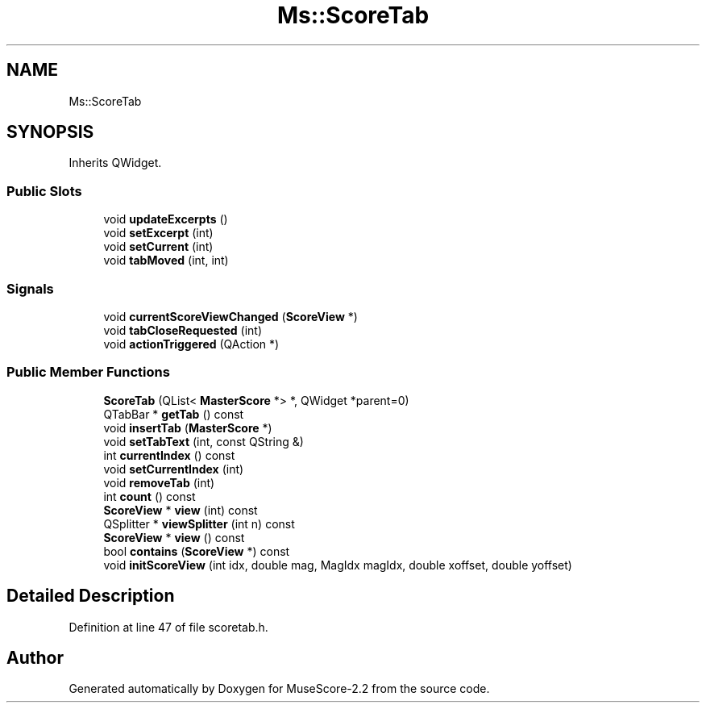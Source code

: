.TH "Ms::ScoreTab" 3 "Mon Jun 5 2017" "MuseScore-2.2" \" -*- nroff -*-
.ad l
.nh
.SH NAME
Ms::ScoreTab
.SH SYNOPSIS
.br
.PP
.PP
Inherits QWidget\&.
.SS "Public Slots"

.in +1c
.ti -1c
.RI "void \fBupdateExcerpts\fP ()"
.br
.ti -1c
.RI "void \fBsetExcerpt\fP (int)"
.br
.ti -1c
.RI "void \fBsetCurrent\fP (int)"
.br
.ti -1c
.RI "void \fBtabMoved\fP (int, int)"
.br
.in -1c
.SS "Signals"

.in +1c
.ti -1c
.RI "void \fBcurrentScoreViewChanged\fP (\fBScoreView\fP *)"
.br
.ti -1c
.RI "void \fBtabCloseRequested\fP (int)"
.br
.ti -1c
.RI "void \fBactionTriggered\fP (QAction *)"
.br
.in -1c
.SS "Public Member Functions"

.in +1c
.ti -1c
.RI "\fBScoreTab\fP (QList< \fBMasterScore\fP *> *, QWidget *parent=0)"
.br
.ti -1c
.RI "QTabBar * \fBgetTab\fP () const"
.br
.ti -1c
.RI "void \fBinsertTab\fP (\fBMasterScore\fP *)"
.br
.ti -1c
.RI "void \fBsetTabText\fP (int, const QString &)"
.br
.ti -1c
.RI "int \fBcurrentIndex\fP () const"
.br
.ti -1c
.RI "void \fBsetCurrentIndex\fP (int)"
.br
.ti -1c
.RI "void \fBremoveTab\fP (int)"
.br
.ti -1c
.RI "int \fBcount\fP () const"
.br
.ti -1c
.RI "\fBScoreView\fP * \fBview\fP (int) const"
.br
.ti -1c
.RI "QSplitter * \fBviewSplitter\fP (int n) const"
.br
.ti -1c
.RI "\fBScoreView\fP * \fBview\fP () const"
.br
.ti -1c
.RI "bool \fBcontains\fP (\fBScoreView\fP *) const"
.br
.ti -1c
.RI "void \fBinitScoreView\fP (int idx, double mag, MagIdx magIdx, double xoffset, double yoffset)"
.br
.in -1c
.SH "Detailed Description"
.PP 
Definition at line 47 of file scoretab\&.h\&.

.SH "Author"
.PP 
Generated automatically by Doxygen for MuseScore-2\&.2 from the source code\&.
